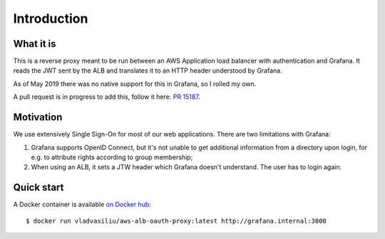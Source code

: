 Introduction
============

What it is
----------

This is a reverse proxy meant to be run between an AWS Application load balancer with authentication and Grafana.
It reads the JWT sent by the ALB and translates it to an HTTP header understood by Grafana.

As of May 2019 there was no native support for this in Grafana, so I rolled my own.

A pull request is in progress to add this, follow it here: `PR 15187 <https://github.com/grafana/grafana/pull/15187>`_.


Motivation
----------

We use extensively Single Sign-On for most of our web applications. There are two limitations with Grafana:

#. Grafana supports OpenID Connect, but it's not unable to get additional information from a directory upon login,
   for e.g. to attribute rights according to group membership;
#. When using an ALB, it sets a JTW header which Grafana doesn't understand. The user has to login again.


Quick start
-----------

A Docker container is available `on Docker hub <https://cloud.docker.com/u/vladvasiliu/repository/docker/vladvasiliu/aws-alb-oauth-proxy/general>`_::

    $ docker run vladvasiliu/aws-alb-oauth-proxy:latest http://grafana.internal:3000

